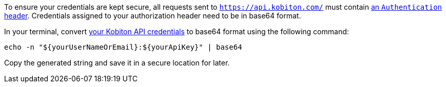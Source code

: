 // == Configure your authorization header

To ensure your credentials are kept secure, all requests sent to `https://api.kobiton.com/` must contain link:https://datatracker.ietf.org/doc/html/rfc2617#section-2[an `Authentication` header]. Credentials assigned to your authorization header need to be in base64 format.

In your terminal, convert xref:_before_you_start[your Kobiton API credentials] to base64 format using the following command:

[source,shell]
----
echo -n "${yourUserNameOrEmail}:${yourApiKey}" | base64
----

Copy the generated string and save it in a secure location for later.
